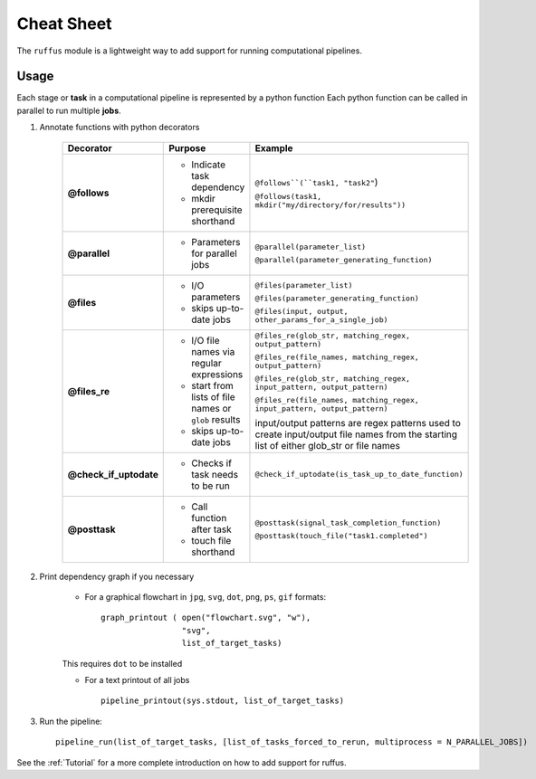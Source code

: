 .. _Overwiew:

***************
Cheat Sheet
***************

The ``ruffus`` module is a lightweight way to add support 
for running computational pipelines.


Usage
=====

Each stage or **task** in a computational pipeline is represented by a python function
Each python function can be called in parallel to run multiple **jobs**.

1. Annotate functions with python decorators

     +------------------------+-------------------------------------+-----------------------------------------------------------------------------------------------------+
     | Decorator              | Purpose                             |    Example                                                                                          |
     +========================+=====================================+=====================================================================================================+
     |**@follows**            | - Indicate task dependency          | ``@follows``(``task1, "task2"``)                                                                    |
     |                        |                                     |                                                                                                     |
     |                        | - mkdir prerequisite shorthand      | ``@follows(task1, mkdir("my/directory/for/results"))``                                              |
     +------------------------+-------------------------------------+-----------------------------------------------------------------------------------------------------+
     |**@parallel**           | - Parameters for parallel jobs      | ``@parallel(parameter_list)``                                                                       |
     |                        |                                     |                                                                                                     |
     |                        |                                     | ``@parallel(parameter_generating_function)``                                                        |
     +------------------------+-------------------------------------+-----------------------------------------------------------------------------------------------------+
     |**@files**              | - I/O parameters                    | ``@files(parameter_list)``                                                                          |
     |                        |                                     |                                                                                                     |
     |                        | - skips up-to-date jobs             | ``@files(parameter_generating_function)``                                                           |
     |                        |                                     |                                                                                                     |
     |                        |                                     | ``@files(input, output, other_params_for_a_single_job)``                                            |
     +------------------------+-------------------------------------+-----------------------------------------------------------------------------------------------------+
     |**@files_re**           | - I/O file names via regular        | ``@files_re(glob_str, matching_regex, output_pattern)``                                             | 
     |                        |   expressions                       |                                                                                                     | 
     |                        | - start from lists of file names    | ``@files_re(file_names, matching_regex, output_pattern)``                                           | 
     |                        |   or ``glob`` results               |                                                                                                     | 
     |                        | - skips up-to-date jobs             | ``@files_re(glob_str, matching_regex, input_pattern, output_pattern)``                              | 
     |                        |                                     |                                                                                                     | 
     |                        |                                     | ``@files_re(file_names, matching_regex, input_pattern, output_pattern)``                            | 
     |                        |                                     |                                                                                                     |
     |                        |                                     | input/output patterns are regex patterns used to create input/output file names from the starting   |
     |                        |                                     | list of either glob_str or file names                                                               |
     +------------------------+-------------------------------------+-----------------------------------------------------------------------------------------------------+
     |**@check_if_uptodate**  | - Checks if task needs to be run    | ``@check_if_uptodate(is_task_up_to_date_function)``                                                 |
     +------------------------+-------------------------------------+-----------------------------------------------------------------------------------------------------+
     |**@posttask**           | - Call function after task          | ``@posttask(signal_task_completion_function)``                                                      |
     |                        |                                     |                                                                                                     |
     |                        | - touch file shorthand              | ``@posttask(touch_file("task1.completed")``                                                         |
     +------------------------+-------------------------------------+-----------------------------------------------------------------------------------------------------+

2. Print dependency graph if you necessary

    - For a graphical flowchart in ``jpg``, ``svg``, ``dot``, ``png``, ``ps``, ``gif`` formats::
    
        graph_printout ( open("flowchart.svg", "w"),
                         "svg",
                         list_of_target_tasks)
    
    This requires ``dot`` to be installed
    
    - For a text printout of all jobs ::
    
        pipeline_printout(sys.stdout, list_of_target_tasks)


3. Run the pipeline::

    pipeline_run(list_of_target_tasks, [list_of_tasks_forced_to_rerun, multiprocess = N_PARALLEL_JOBS])


See the :ref:`Tutorial` for a more complete introduction on how to add support
for ruffus.



